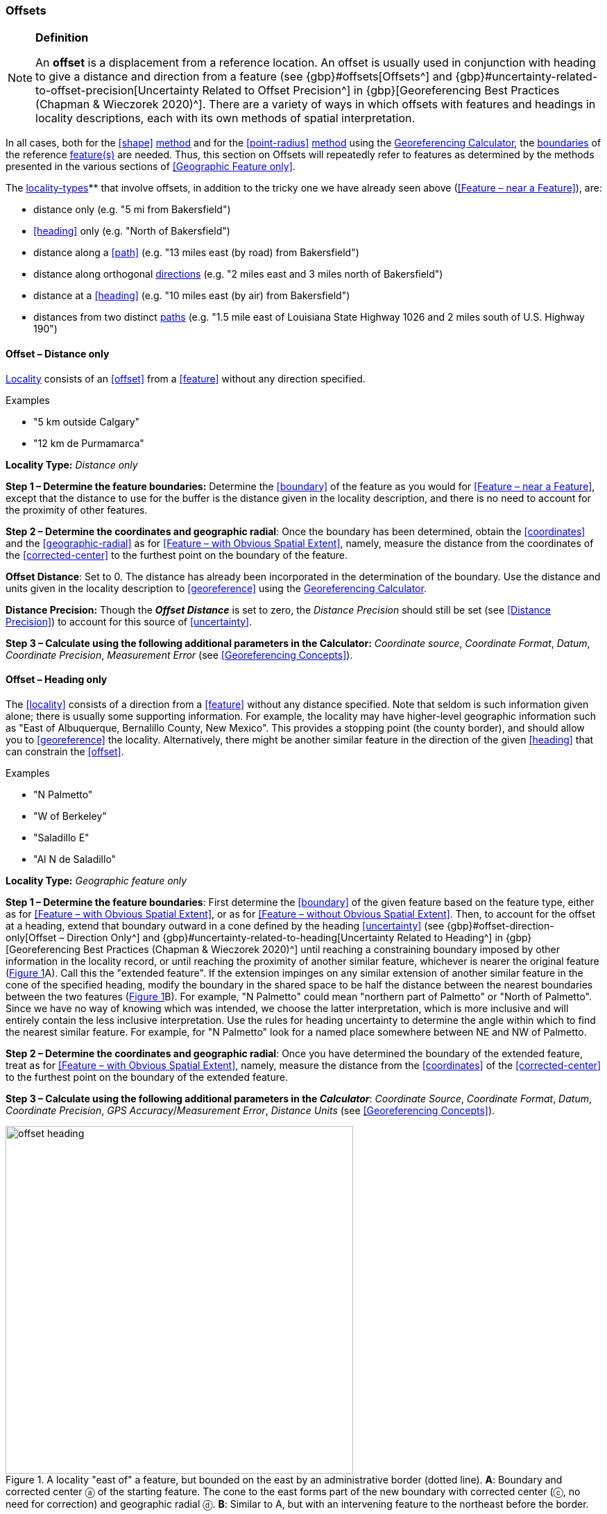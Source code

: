 === Offsets

.**Definition**
[NOTE]
====
An *offset* is a displacement from a reference location. An offset is usually used in conjunction with heading to give a distance and direction from a feature (see {gbp}#offsets[Offsets^] and {gbp}#uncertainty-related-to-offset-precision[Uncertainty Related to Offset Precision^] in {gbp}[Georeferencing Best Practices (Chapman & Wieczorek 2020)^]. There are a variety of ways in which offsets with features and headings in locality descriptions, each with its own methods of spatial interpretation.
====

In all cases, both for the <<shape>> <<georeferencing-method,method>> and for the <<point-radius>> <<georeferencing-method,method>> using the http://georeferencing.org/georefcalculator/gc.html[Georeferencing Calculator], the <<boundary,boundaries>> of the reference <<feature,feature(s)>> are needed. Thus, this section on Offsets will repeatedly refer to features as determined by the methods presented in the various sections of <<Geographic Feature only>>.

The <<locality-type,locality-types>>** that involve offsets, in addition to the tricky one we have already seen above (<<Feature – near a Feature>>), are:

* distance only (e.g. "5 mi from Bakersfield")
* <<heading>> only (e.g. "North of Bakersfield")
* distance along a <<path>> (e.g. "13 miles east (by road) from Bakersfield")
* distance along orthogonal <<direction,directions>> (e.g. "2 miles east and 3 miles north of Bakersfield")
* distance at a <<heading>> (e.g. "10 miles east (by air) from Bakersfield")
* distances from two distinct <<path,paths>> (e.g. "1.5 mile east of Louisiana State Highway 1026 and 2 miles south of U.S. Highway 190")

==== Offset – Distance only

<<locality,Locality>> consists of an <<offset>> from a <<feature>> without any direction specified.

.{blank}
[caption=Examples]
====
* "5 km outside Calgary" +
* "12 km de Purmamarca"
====

*Locality Type:* _Distance only_

*Step 1 – Determine the feature boundaries:* Determine the <<boundary>> of the feature as you would for <<Feature – near a Feature>>, except that the distance to use for the buffer is the distance given in the locality description, and there is no need to account for the proximity of other features.

*Step 2 – Determine the coordinates and geographic radial*: Once the boundary has been determined, obtain the <<coordinates>> and the <<geographic-radial>> as for <<Feature – with Obvious Spatial Extent>>, namely, measure the distance from the coordinates of the <<corrected-center>> to the furthest point on the boundary of the feature.

*Offset Distance*: Set to 0. The distance has already been incorporated in the determination of the boundary. Use the distance and units given in the locality description to <<georeference>> using the http://georeferencing.org/georefcalculator/gc.html[Georeferencing Calculator^].

*Distance Precision:* Though the *_Offset Distance_* is set to zero, the _Distance Precision_ should still be set (see <<Distance Precision>>) to account for this source of <<uncertainty>>.

*Step 3 – Calculate using the following additional parameters in the Calculator:* _Coordinate source_, _Coordinate Format_, _Datum_, _Coordinate Precision_, _Measurement Error_ (see <<Georeferencing Concepts>>).

==== Offset – Heading only

The <<locality>> consists of a direction from a <<feature>> without any distance specified. Note that seldom is such information given alone; there is usually some supporting information. For example, the locality may have higher-level geographic information such as "East of Albuquerque, Bernalillo County, New Mexico". This provides a stopping point (the county border), and should allow you to <<georeference>> the locality. Alternatively, there might be another similar feature in the direction of the given <<heading>> that can constrain the <<offset>>.

.{blank}
[caption=Examples]
====
* "N Palmetto" +
* "W of Berkeley" +
* "Saladillo E" +
* "Al N de Saladillo"
====

*Locality Type:* _Geographic feature only_

*Step 1 – Determine the feature boundaries*: First determine the <<boundary>> of the given feature based on the feature type, either as for <<Feature – with Obvious Spatial Extent>>, or as for <<Feature – without Obvious Spatial Extent>>. Then, to account for the offset at a heading, extend that boundary outward in a cone defined by the heading <<uncertainty>> (see {gbp}#offset-direction-only[Offset – Direction Only^] and {gbp}#uncertainty-related-to-heading[Uncertainty Related to Heading^] in {gbp}[Georeferencing Best Practices (Chapman & Wieczorek 2020)^] until reaching a constraining boundary imposed by other information in the locality record, or until reaching the proximity of another similar feature, whichever is nearer the original feature (xref:img-offset-heading[xrefstyle="short"]A). Call this the "extended feature". If the extension impinges on any similar extension of another similar feature in the cone of the specified heading, modify the boundary in the shared space to be half the distance between the nearest boundaries between the two features (xref:img-offset-heading[xrefstyle="short"]B). For example, "N Palmetto" could mean "northern part of Palmetto" or "North of Palmetto". Since we have no way of knowing which was intended, we choose the latter interpretation, which is more inclusive and will entirely contain the less inclusive interpretation. Use the rules for heading uncertainty to determine the angle within which to find the nearest similar feature. For example, for "N Palmetto" look for a named place somewhere between NE and NW of Palmetto.

*Step 2 – Determine the coordinates and geographic radial*: Once you have determined the boundary of the extended feature, treat as for <<Feature – with Obvious Spatial Extent>>, namely, measure the distance from the <<coordinates>> of the <<corrected-center>> to the furthest point on the boundary of the extended feature.

*Step 3 – Calculate using the following additional parameters in the _Calculator_*: _Coordinate Source_, _Coordinate Format_, _Datum_, _Coordinate Precision_, _GPS Accuracy_/_Measurement Error_, _Distance Units_ (see <<Georeferencing Concepts>>).

[#img-offset-heading]
.A locality "east of" a feature, but bounded on the east by an administrative border (dotted line). *A*: Boundary and corrected center ⓐ of the starting feature. The cone to the east forms part of the new boundary with corrected center (ⓒ, no need for correction) and geographic radial ⓓ. *B*: Similar to A, but with an intervening feature to the northeast before the border.
image::img/web/offset-heading.png[width=501,align="center"]

==== Offset – Distance along a Path

The <<locality>> consists of a reference <<feature>> to start from and a distance to travel along a <<path>> from there. Most of the time there will be just one path that matches the description and it will not be very wide compared to the reference feature, for example, a highway out of a town, or a stream out of a lake. In cases such as these, the <<georeferencing-method>> is relatively simple (see <<Offset along a Narrow Path>>). If the path is wide enough that multiple possible routes could be taken along it, such as in a river, the method for dealing with it is a little more complicated (see <<Offset along a Wide Path>>). Sometimes there might be multiple distinct possible paths that match the locality description, such as two different roads in the same general direction out of a town and there is a third method to use to find the <<georeference>> (see <<Offset along Multiple Possible Paths>>). In all cases, the georeference will cover a segment of the path or possible paths that includes all the sources of <<uncertainty>>. Though there might be a <<heading>> mentioned in the locality description, it serves only to constrain which path or paths are possible, and does not contribute uncertainty due to heading <<precision>>.

NOTE: The more accumulated curvature there is in the path, the more important it is to measure carefully (and therefore use a map of appropriate scale or zoom), otherwise there will be an accumulated error in the position of the offset. The less detail there is in the map compared to the real path, the greater the overestimate of the actual distance from the starting point to the end point will be because the measurements will be "cutting corners" along the whole measured path.

===== Offset along a Narrow Path

.{blank}
[caption=Examples]
====
* "Ruta Nacional 81, 8 km O de Ingeniero Guillermo Nicasio Juárez" +
* "left bank of the Mississippi River, 16 mi downstream from St. Louis" +
* "500m up Skeleton Gorge"
====

*Locality Type:* _Distance along path_

*Step 1 – Determine the feature boundaries*: Find the <<boundary>> of the intersection of the reference <<feature>> with the <<path>> as you would for <<feature-junction-intersection-crossing-confluence,Feature – Junction, Intersection, Crossing, Confluence>> (xref:img-offset-narrow-path[xrefstyle="short"]).

*Step 2 – Determine the starting feature coordinates and  geographic radial*: Once the <<boundary>> of the starting <<feature>> has been determined, use the same method to determine the <<corrected-center>> and <<geographic-radial>> as for <<Feature – with Obvious Spatial Extent>>, namely, measure the distance from the <<coordinates>> of the corrected center to the furthest point on the boundary of the starting feature (xref:img-offset-narrow-path[xrefstyle="short"]B). Enter the length of the geographic radial in _Radial of Feature_ in the http://georeferencing.org/georefcalculator/gc.html[Georeferencing Calculator^].

*Step 3 – Enter the _Input Latitude_ and _Longitude_*: Enter the coordinates of the <<offset>> position, which can be determined by measuring the length along the midline of the path from the corrected center of the starting feature to the distance given in the <<locality>> description. See the notes on map scale and accumulated <<error>> in <<Offset – Distance along a Path>>.

*Step 4 – Calculate using the following additional parameters in the Calculator:* _Coordinate Source_, _Coordinate Format_, _Datum_, _Coordinate Precision_, _Measurement Error_, _Distance Units_, _Distance Precision_ (see <<Georeferencing Concepts>>).

[#img-offset-narrow-path]
.A locality of the type Offset along a path where the path is narrow, specifically, along a road "east of" a feature. *A*: Inset showing the  boundary, corrected center ⓐ, and geographic radial ⓑ of the intersection of the path and the starting feature. *B*: The corrected center ⓐ and the offset ⓓ measured along the road.
image::img/web/offset-narrow-path.png[width=584,align="center"]

===== Offset along a Wide Path

.{blank}
[caption=Example]
====
* "Mississippi River, 16 mi downstream from St. Louis"
====

*Locality Type:* _Distance along path_

*Step 1 – Determine the starting <<feature>> <<boundary,boundaries>>:* Find the center of the intersection of the reference **<<feature>>** with the **<<path>>** as you would for <<feature-junction-intersection-crossing-confluence,Feature – Junction, Intersection, Crossing, Confluence>> (xref:img-offset-wide-path[xrefstyle="short"]A).

*Step 2 – Determine the starting <<feature>> <<coordinates>> and <<geographic-radial>>:* Once the **<<boundary>>** of the starting **<<feature>>** has been determined, use the same method to determine the **<<corrected-center>>** and **<<geographic-radial>>** as for <<Feature – with Obvious Spatial Extent>>, namely, measure the distance from the **<<coordinates>>** of the **<<corrected-center>>** to the furthest point on the **<<boundary>>** of the starting **<<feature>>** (xref:img-offset-wide-path[xrefstyle="short"]A).

*Step 3 – <<coordinates,Coordinates>> at the <<offset>> distance:* Determine the **<<coordinates>>** of the **<<offset>>** position by measuring the length along the midline of the **<<path>>** from the **<<corrected-center>>** of the starting **<<feature>>** (from *Step 2*) to the distance given in the **<<locality>>** description. In a river, follow the talweg (deepest channel) if it is evident.

*Step 4 – Calculate preliminary <<uncertainty,uncertainties>>:* Calculate a preliminary **<<uncertainty>>** by entering the **<<geographic-radial>>** from Step 1 into the _Radial of feature_ in the *_Calculator_* and fill in the rest of the parameters for the _Distance along path_ **<<locality-type>>**.

*Additional parameters for Step 4:* _Coordinate Source_, _Coordinate Format_, _Datum_, _Coordinate Precision_, _Measurement Error_, _Distance Units_, _Distance Precision_ (see <<Georeferencing Concepts>>).

*Step 5 – Final <<path>> <<boundary>>:* Measure in both directions along the midline of the **<<path>>** from the **<<coordinates>>** determined in *Step 3* to a distance equal to the **<<uncertainty>>** determined in *Step 4*. From each of these points, make a transverse segment across the **<<path>>** at that **<<elevation>>**. These segments form the two ends of the **<<boundary>>** of the **<<path>>**, and the edges of the **<<path>>** between these two segments complete the **<<boundary>>** (xref:img-offset-wide-path[xrefstyle="short"]).

*Step 6 – **<<path,Path>>** **<<boundary>>** <<corrected-center>> and <<geographic-radial>>:* Once you have determined the **<<boundary>>** of the **<<path>>** segment from *Step 5*, treat as for <<Feature – with Obvious Spatial Extent>>, namely, find the **<<corrected-center>>** and measure the distance from there to the furthest point on the **<<boundary>>** of the **<<path>>** segment. Use the **<<coordinates>>** of the **<<corrected-center>>** of the **<<path>>** segment for the resulting _Latitude_ and _Longitude_ and use the length of the **<<geographic-radial>>** of the final **<<path>>** segment as the final _Uncertainty_. No further calculation has to be made.

[#img-offset-wide-path]
.Determination of the input **<<coordinates>>** and **<<geographic-radial>>** for a **<<locality>>** of the type _Offset along path_ where the **<<path>>** is wide, in this case a river. *A* **<<boundary,Boundary>>**, **<<corrected-center>>** (a₁) and **<<geographic-radial>>** (b₁) for the starting **<<feature>>** along one edge of a river. *B*. **<<boundary,Boundary>>**, **<<corrected-center>>** (a₂, uncorrected because it already presents one of the viable **<<path,paths>>** down the river) and **<<geographic-radial>>** (b₂) for the section of the river at a distance X downstream of the **<<corrected-center>>** (a₁) of the starting **<<feature>>**, plus or minus the **<<uncertainty,uncertainties>>** determined for the _Distance along path_ **<<locality-type>>** (u).
image::img/web/offset-wide-path.png[width=593,align="center"]

===== Offset along Multiple Possible Paths

.{blank}
[caption=Examples]
====
* "15km al O de Rosario por ruta" +
* “5 km up Cox River from the coast, Limmen NP, NT, Australia” (Cox River is a delta with several arms).
====

*Locality Type:* As the **<<locality-type,locality-types>>** of the possible **<<path,paths>>**.

*Step 1 – Determine the starting <<feature>> <<boundary,boundaries>>:* Find the center of the intersection of the reference **<<feature>>** with each **<<path>>** as you would for <<feature-junction-intersection-crossing-confluence,Feature – Junction, Intersection, Crossing, Confluence>> (xref:img-offset-multiple-paths[xrefstyle="short"]A).

*Step 2 – Determine the <<boundary,boundaries>> for distinct **<<path,paths>>**:* For each of the distinct possible **<<path,paths>>**, determine the final **<<boundary,boundaries>>** of the **<<path>>** segment as <<Offset along a Narrow Path>> or <<Offset along a Wide Path>>, as appropriate (xref:img-offset-multiple-paths[xrefstyle="short"]B).

*Step 3 – Determine the final <<coordinates>> and <<geographic-radial>>*: Treat the set of **<<boundary,boundaries>>** from Step 2 as parts of the same **<<feature>>**. Find the **<<corrected-center>>** and **<<geographic-radial>>** for this **<<feature>>** (xref:img-offset-multiple-paths[xrefstyle="short"]B). Use the **<<coordinates>>** of the **<<corrected-center>>** of the **<<path>>** segment for the resulting__Input Latitude__ and _Longitude_ and use the length of the **<<geographic-radial>>** of the final **<<path>>** segment as the final **<<uncertainty>>**. No further calculation is necessary.

[#img-offset-multiple-paths]
.Determination of the input **<<coordinates>>** and **<<geographic-radial>>** for a _Locality Type Offset along path_ where there are multiple possible **<<path,paths>>** matching the **<<locality>>** description, in this case two roads out of a town. *A*: Inset showing the **<<boundary,boundaries>>**, **<<corrected-center,corrected-centers>>** (a₁ and a₂), and **<<geographic-radial,geographic-radials>>** (b₂ and b₂) of the intersections of the **<<path,paths>>** and the starting **<<feature>>**. *B*. **<<boundary,Boundary>>**, **<<corrected-center>>** (a₃) and **<<geographic-radial>>** (b₃) for the combination of the two road sections, each defined by **<<offset,offsets>>** at a distance X along the respective **<<path,paths>>** from their respective **<<corrected-center,corrected-centers>>** in the starting **<<feature>>**, plus or minus the **<<uncertainty,uncertainties>>** determined for the _Distance along a Path_ **<<locality-type>>** (u).
image::img/web/offset-multiple-paths.jpg[width=606,align="center"]

==== Offset – Distance along Orthogonal Directions

**<<locality,Locality>>** consists of a linear distance in each of two orthogonal **<<direction,directions>>** from a **<<feature>>**. For more information and details see {gbp}#offset-along-orthogonal-directions[Offset along Orthogonal Directions] in *_Georeferencing Best Practices_*.

NOTE: Where <<locality,localities>> have two orthogonal measurements in them, it should always be assumed that the measurements are "by air" unless there is a reference that indicates otherwise.

.{blank}
[caption=Examples]
====
* "6 km N and 4 km W of Welna" +
* "2 mi E and 1.5 mi N of Kandy" +
* "2 miles north, 1 mile east of Boulder Falls, Boulder County, Colorado"
====

*Locality Type:* _Distance along orthogonal directions_

*Step 1 – Determine the starting <<feature>> <<boundary,boundaries>>:* Determine the **<<boundary>>** of the **<<feature>>** based on whatever the **<<feature>>** type is, either as for <<Feature – with Obvious Spatial Extent>>, or as for <<Feature – without Obvious Spatial Extent>>.

*Step 2 – Determine the starting <<feature>> <<coordinates>> and <<geographic-radial>>:* Once the **<<boundary>>** of the starting **<<feature>>** has been determined, use the same method to determine the **<<corrected-center>>** and **<<geographic-radial>>** as for <<Feature – with Obvious Spatial Extent>>, namely, measure the distance from the **<<coordinates>>** of the **<<corrected-center>>** to the furthest point on the **<<boundary>>** of the starting **<<feature>>** (xref:img-offset-orthogonal-direction[xrefstyle="short"]).

*Step 3 – Calculate using the following additional parameters in the _Calculator_:* _Coordinate Source,_ _Coordinate Format_, _Datum_, _Coordinate Precision_, _North or South Offset Distance, East or West Offset Distance_, _GPS Accuracy_/_Measurement Error_, _Distance Units_, _Distance Precision_ (see <<Georeferencing Concepts>>).

[#img-offset-orthogonal-direction]
.Example of **<<offset,offsets>>** (ⓧ, and ⓨ) in orthogonal **<<direction,directions>>** (from the **<<corrected-center>>** ⓐ of a **<<feature>>** with **<<radial>>** ⓑ. By convention the **<<heading,headings>>** are exactly in the specified directions and contribute no **<<uncertainty>>** due to direction **<<precision>>**.
image::img/web/offset-orthogonal-direction.jpg[width=392,align="center"]

==== Offset – Distance at a Heading

**<<locality,Locality>>** consists of a distance in a given **<<direction>>** from a single **<<feature>>**. Such **<<locality,localities>>** sometimes contain an explicit indicator of how the distance was measured, (_e.g._, "by air", "air miles W of", "due N of", "as the crow flies", "by road", "downstream from", etc.). Without such an indicator the interpretation is a matter of judgment, which should be documented in term:dwc[georeferenceRemarks].

NOTE: Since an <<offset>> at a <<heading>> "by air" will usually encompass the alternative by a <<path>> anyway, this is the recommended <<locality-type>> to use if there is no indication to the contrary. You can increase the maximum <<uncertainty>> to encompass the other option. This recommendation applies if you don’t have a compelling reason to use <<Offset – Distance along a Path>>).

NOTE: The addition of an adverbial modifier to the distance part of a locality description (e.g., "about 25 km WNW Campinas"), while an honest observation, should not affect the determination of the **<<geographic-coordinates>>** or the overall **<<uncertainty>>**.

.{blank}
[caption=Examples]
====
* "50 miles W of Las Vegas" +
* "10.2 km E de Amamá" +
* "16 mi downstream from St Louis on the Mississippi River" +
* "about 25 km WNW of Campinas" +
* "10 mi E (by air) Yerevan"
====

*Locality Type:* _Distance at a heading_

*Step 1 – Determine the starting <<feature>> <<boundary,boundaries>>:* Determine the **<<boundary>>** of the **<<feature>>** based on whatever the **<<feature>>** type is, either as for <<Feature – with Obvious Spatial Extent>>, or as for <<Feature – without Obvious Spatial Extent>>.

*Step 2 – Determine the starting <<feature>> <<coordinates>> and <<geographic-radial>>:* Once the **<<boundary>>** has been determined, obtain the **<<coordinates>>** and the **<<geographic-radial>>** as for <<Feature – with Obvious Spatial Extent>>, namely, measure the distance from the **<<coordinates>>** of the **<<corrected-center>>** to the furthest point on the **<<boundary>>** of the **<<feature>>**.

*Step 3 – Calculate using the following additional parameters in the _Calculator_:* _Coordinate Source,_ _Coordinate Format_, _Datum_, _Coordinate Precision_, _Direction_, _Offset Distance_, _GPS Accuracy_/_Measurement Error_, _Distance Units_, _Distance Precision_ (see <<Georeferencing Concepts>>).

==== Offset – Distances from Two Distinct Paths

**<<locality,Locality>>** consists of orthogonal **<<offset>>** distances, one from each of two distinct **<<path,paths>>**.

.{blank}
[caption=Example]
====
* "1.5 mi E LA Hwy. 1026 and 2 mi S U.S. 190"
====

*Locality Type:* _Distance along path_

Although this is not technically a distance along a **<<path>>**, the choice of this **<<locality-type>>** in the *_Calculator_* will allow all of the relevant parameters to be entered.

*Step 1 – Determine the <<feature>> <<boundary,boundaries>>:* Determine the **<<boundary,boundaries>>** of the area matching the **<<locality>>** description by creating a copy of the **<<path,paths>>**, each **<<offset>>** by the distance and **<<direction>>** given. The overlap of these two copies defines the **<<extent>>** of the place described. Draw the **<<boundary>>** around the overlapping area.

*Step 2 – Determine the <<coordinates>> and <<geographic-radial>>:* Once the **<<boundary>>** has been determined, obtain the **<<coordinates>>** and the **<<geographic-radial>>** as for <<Feature – with Obvious Spatial Extent>>, namely, measure the distance from the **<<coordinates>>** of the **<<corrected-center>>** to the furthest point on the **<<boundary>>** of the **<<feature>>**.

*Step 3 – Calculate using the following additional parameters in the _Calculator_:* _Coordinate Source_, _Coordinate Format_, _Datum_, _Coordinate Precision_, _Radial of Feature_, _Measurement Error_, _Distance Units_, _Distance Precision_ (see <<Georeferencing Concepts>>).

[#s-coordinates]
